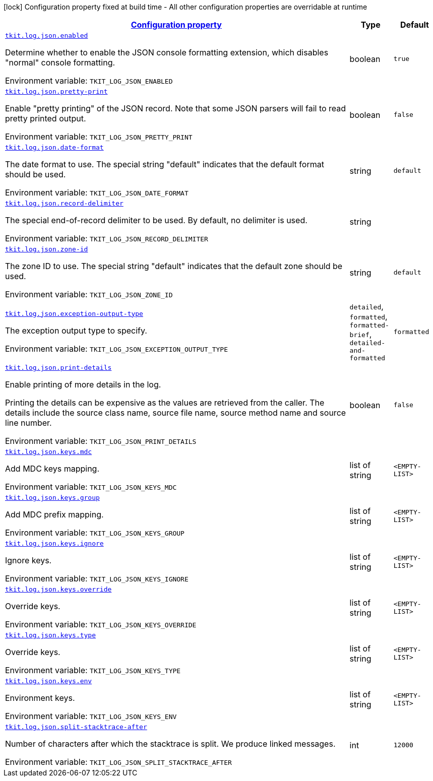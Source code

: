 
:summaryTableId: tkit-log-json
[.configuration-legend]
icon:lock[title=Fixed at build time] Configuration property fixed at build time - All other configuration properties are overridable at runtime
[.configuration-reference.searchable, cols="80,.^10,.^10"]
|===

h|[[tkit-log-json_configuration]]link:#tkit-log-json_configuration[Configuration property]

h|Type
h|Default

a| [[tkit-log-json_tkit-log-json-enabled]]`link:#tkit-log-json_tkit-log-json-enabled[tkit.log.json.enabled]`


[.description]
--
Determine whether to enable the JSON console formatting extension, which disables "normal" console formatting.

ifdef::add-copy-button-to-env-var[]
Environment variable: env_var_with_copy_button:+++TKIT_LOG_JSON_ENABLED+++[]
endif::add-copy-button-to-env-var[]
ifndef::add-copy-button-to-env-var[]
Environment variable: `+++TKIT_LOG_JSON_ENABLED+++`
endif::add-copy-button-to-env-var[]
--|boolean 
|`true`


a| [[tkit-log-json_tkit-log-json-pretty-print]]`link:#tkit-log-json_tkit-log-json-pretty-print[tkit.log.json.pretty-print]`


[.description]
--
Enable "pretty printing" of the JSON record. Note that some JSON parsers will fail to read pretty printed output.

ifdef::add-copy-button-to-env-var[]
Environment variable: env_var_with_copy_button:+++TKIT_LOG_JSON_PRETTY_PRINT+++[]
endif::add-copy-button-to-env-var[]
ifndef::add-copy-button-to-env-var[]
Environment variable: `+++TKIT_LOG_JSON_PRETTY_PRINT+++`
endif::add-copy-button-to-env-var[]
--|boolean 
|`false`


a| [[tkit-log-json_tkit-log-json-date-format]]`link:#tkit-log-json_tkit-log-json-date-format[tkit.log.json.date-format]`


[.description]
--
The date format to use. The special string "default" indicates that the default format should be used.

ifdef::add-copy-button-to-env-var[]
Environment variable: env_var_with_copy_button:+++TKIT_LOG_JSON_DATE_FORMAT+++[]
endif::add-copy-button-to-env-var[]
ifndef::add-copy-button-to-env-var[]
Environment variable: `+++TKIT_LOG_JSON_DATE_FORMAT+++`
endif::add-copy-button-to-env-var[]
--|string 
|`default`


a| [[tkit-log-json_tkit-log-json-record-delimiter]]`link:#tkit-log-json_tkit-log-json-record-delimiter[tkit.log.json.record-delimiter]`


[.description]
--
The special end-of-record delimiter to be used. By default, no delimiter is used.

ifdef::add-copy-button-to-env-var[]
Environment variable: env_var_with_copy_button:+++TKIT_LOG_JSON_RECORD_DELIMITER+++[]
endif::add-copy-button-to-env-var[]
ifndef::add-copy-button-to-env-var[]
Environment variable: `+++TKIT_LOG_JSON_RECORD_DELIMITER+++`
endif::add-copy-button-to-env-var[]
--|string 
|


a| [[tkit-log-json_tkit-log-json-zone-id]]`link:#tkit-log-json_tkit-log-json-zone-id[tkit.log.json.zone-id]`


[.description]
--
The zone ID to use. The special string "default" indicates that the default zone should be used.

ifdef::add-copy-button-to-env-var[]
Environment variable: env_var_with_copy_button:+++TKIT_LOG_JSON_ZONE_ID+++[]
endif::add-copy-button-to-env-var[]
ifndef::add-copy-button-to-env-var[]
Environment variable: `+++TKIT_LOG_JSON_ZONE_ID+++`
endif::add-copy-button-to-env-var[]
--|string 
|`default`


a| [[tkit-log-json_tkit-log-json-exception-output-type]]`link:#tkit-log-json_tkit-log-json-exception-output-type[tkit.log.json.exception-output-type]`


[.description]
--
The exception output type to specify.

ifdef::add-copy-button-to-env-var[]
Environment variable: env_var_with_copy_button:+++TKIT_LOG_JSON_EXCEPTION_OUTPUT_TYPE+++[]
endif::add-copy-button-to-env-var[]
ifndef::add-copy-button-to-env-var[]
Environment variable: `+++TKIT_LOG_JSON_EXCEPTION_OUTPUT_TYPE+++`
endif::add-copy-button-to-env-var[]
-- a|
`detailed`, `formatted`, `formatted-brief`, `detailed-and-formatted` 
|`formatted`


a| [[tkit-log-json_tkit-log-json-print-details]]`link:#tkit-log-json_tkit-log-json-print-details[tkit.log.json.print-details]`


[.description]
--
Enable printing of more details in the log.

Printing the details can be expensive as the values are retrieved from the caller. The details include the source class name, source file name, source method name and source line number.

ifdef::add-copy-button-to-env-var[]
Environment variable: env_var_with_copy_button:+++TKIT_LOG_JSON_PRINT_DETAILS+++[]
endif::add-copy-button-to-env-var[]
ifndef::add-copy-button-to-env-var[]
Environment variable: `+++TKIT_LOG_JSON_PRINT_DETAILS+++`
endif::add-copy-button-to-env-var[]
--|boolean 
|`false`


a| [[tkit-log-json_tkit-log-json-keys-mdc]]`link:#tkit-log-json_tkit-log-json-keys-mdc[tkit.log.json.keys.mdc]`


[.description]
--
Add MDC keys mapping.

ifdef::add-copy-button-to-env-var[]
Environment variable: env_var_with_copy_button:+++TKIT_LOG_JSON_KEYS_MDC+++[]
endif::add-copy-button-to-env-var[]
ifndef::add-copy-button-to-env-var[]
Environment variable: `+++TKIT_LOG_JSON_KEYS_MDC+++`
endif::add-copy-button-to-env-var[]
--|list of string 
|`<EMPTY-LIST>`


a| [[tkit-log-json_tkit-log-json-keys-group]]`link:#tkit-log-json_tkit-log-json-keys-group[tkit.log.json.keys.group]`


[.description]
--
Add MDC prefix mapping.

ifdef::add-copy-button-to-env-var[]
Environment variable: env_var_with_copy_button:+++TKIT_LOG_JSON_KEYS_GROUP+++[]
endif::add-copy-button-to-env-var[]
ifndef::add-copy-button-to-env-var[]
Environment variable: `+++TKIT_LOG_JSON_KEYS_GROUP+++`
endif::add-copy-button-to-env-var[]
--|list of string 
|`<EMPTY-LIST>`


a| [[tkit-log-json_tkit-log-json-keys-ignore]]`link:#tkit-log-json_tkit-log-json-keys-ignore[tkit.log.json.keys.ignore]`


[.description]
--
Ignore keys.

ifdef::add-copy-button-to-env-var[]
Environment variable: env_var_with_copy_button:+++TKIT_LOG_JSON_KEYS_IGNORE+++[]
endif::add-copy-button-to-env-var[]
ifndef::add-copy-button-to-env-var[]
Environment variable: `+++TKIT_LOG_JSON_KEYS_IGNORE+++`
endif::add-copy-button-to-env-var[]
--|list of string 
|`<EMPTY-LIST>`


a| [[tkit-log-json_tkit-log-json-keys-override]]`link:#tkit-log-json_tkit-log-json-keys-override[tkit.log.json.keys.override]`


[.description]
--
Override keys.

ifdef::add-copy-button-to-env-var[]
Environment variable: env_var_with_copy_button:+++TKIT_LOG_JSON_KEYS_OVERRIDE+++[]
endif::add-copy-button-to-env-var[]
ifndef::add-copy-button-to-env-var[]
Environment variable: `+++TKIT_LOG_JSON_KEYS_OVERRIDE+++`
endif::add-copy-button-to-env-var[]
--|list of string 
|`<EMPTY-LIST>`


a| [[tkit-log-json_tkit-log-json-keys-type]]`link:#tkit-log-json_tkit-log-json-keys-type[tkit.log.json.keys.type]`


[.description]
--
Override keys.

ifdef::add-copy-button-to-env-var[]
Environment variable: env_var_with_copy_button:+++TKIT_LOG_JSON_KEYS_TYPE+++[]
endif::add-copy-button-to-env-var[]
ifndef::add-copy-button-to-env-var[]
Environment variable: `+++TKIT_LOG_JSON_KEYS_TYPE+++`
endif::add-copy-button-to-env-var[]
--|list of string 
|`<EMPTY-LIST>`


a| [[tkit-log-json_tkit-log-json-keys-env]]`link:#tkit-log-json_tkit-log-json-keys-env[tkit.log.json.keys.env]`


[.description]
--
Environment keys.

ifdef::add-copy-button-to-env-var[]
Environment variable: env_var_with_copy_button:+++TKIT_LOG_JSON_KEYS_ENV+++[]
endif::add-copy-button-to-env-var[]
ifndef::add-copy-button-to-env-var[]
Environment variable: `+++TKIT_LOG_JSON_KEYS_ENV+++`
endif::add-copy-button-to-env-var[]
--|list of string 
|`<EMPTY-LIST>`


a| [[tkit-log-json_tkit-log-json-split-stacktrace-after]]`link:#tkit-log-json_tkit-log-json-split-stacktrace-after[tkit.log.json.split-stacktrace-after]`


[.description]
--
Number of characters after which the stacktrace is split. We produce linked messages.

ifdef::add-copy-button-to-env-var[]
Environment variable: env_var_with_copy_button:+++TKIT_LOG_JSON_SPLIT_STACKTRACE_AFTER+++[]
endif::add-copy-button-to-env-var[]
ifndef::add-copy-button-to-env-var[]
Environment variable: `+++TKIT_LOG_JSON_SPLIT_STACKTRACE_AFTER+++`
endif::add-copy-button-to-env-var[]
--|int 
|`12000`

|===